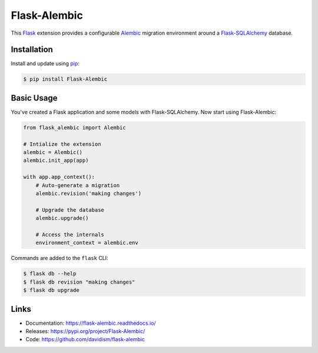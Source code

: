Flask-Alembic
=============

This `Flask`_ extension provides a configurable `Alembic`_ migration
environment around a `Flask-SQLAlchemy`_ database.

.. _Flask: https://palletsprojects.com/p/flask/
.. _Flask-SQLAlchemy: http://flask-sqlalchemy.pocoo.org/
.. _Alembic: https://alembic.zzzcomputing.com/en/latest/


Installation
------------

Install and update using `pip`_:

.. code-block:: text

    $ pip install Flask-Alembic

.. _pip: https://pip.pypa.io/en/stable/quickstart/


Basic Usage
-----------

You've created a Flask application and some models with
Flask-SQLAlchemy. Now start using Flask-Alembic:

.. code-block:: python

    from flask_alembic import Alembic

    # Intialize the extension
    alembic = Alembic()
    alembic.init_app(app)

    with app.app_context():
        # Auto-generate a migration
        alembic.revision('making changes')

        # Upgrade the database
        alembic.upgrade()

        # Access the internals
        environment_context = alembic.env

Commands are added to the ``flask`` CLI:

.. code-block:: text

    $ flask db --help
    $ flask db revision "making changes"
    $ flask db upgrade


Links
-----

-   Documentation: https://flask-alembic.readthedocs.io/
-   Releases: https://pypi.org/project/Flask-Alembic/
-   Code: https://github.com/davidism/flask-alembic
